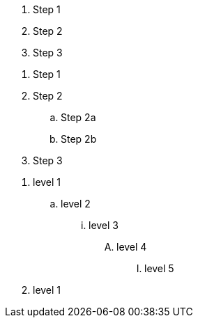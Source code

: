 // .basic
. Step 1
. Step 2
. Step 3

// .nested
. Step 1
. Step 2
.. Step 2a
.. Step 2b
. Step 3

// .max-nesting
. level 1
.. level 2
... level 3
.... level 4
..... level 5
. level 1
